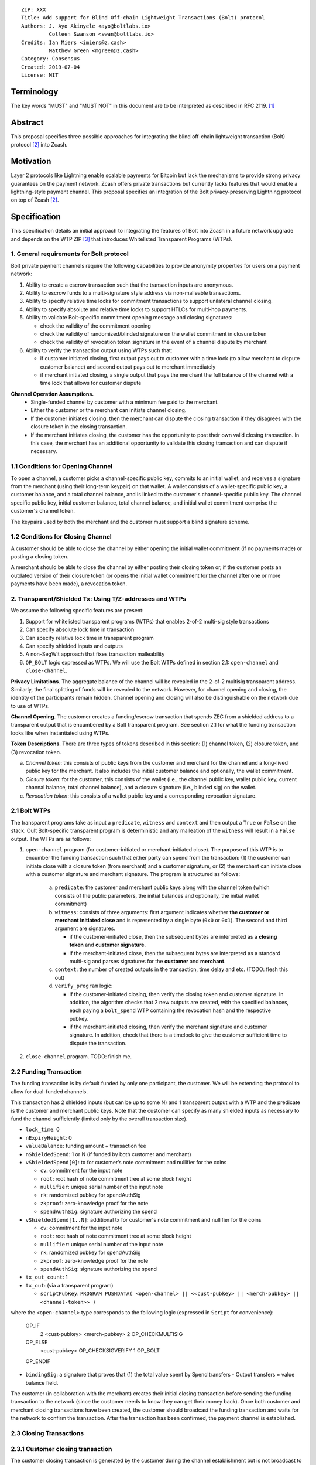 ::

  ZIP: XXX
  Title: Add support for Blind Off-chain Lightweight Transactions (Bolt) protocol
  Authors: J. Ayo Akinyele <ayo@boltlabs.io>
           Colleen Swanson <swan@boltlabs.io>
  Credits: Ian Miers <imiers@z.cash>
           Matthew Green <mgreen@z.cash>
  Category: Consensus
  Created: 2019-07-04
  License: MIT


Terminology
===========

The key words "MUST" and "MUST NOT" in this document are to be interpreted as described in RFC 2119. [#RFC2119]_

Abstract
========

This proposal specifies three possible approaches for integrating the blind off-chain lightweight transaction (Bolt) protocol [#bolt-paper]_ into Zcash.

Motivation
==========

Layer 2 protocols like Lightning enable scalable payments for Bitcoin but lack the mechanisms to provide strong privacy guarantees on the payment network. Zcash offers private transactions but currently lacks features that would enable a lightning-style payment channel. This proposal specifies an integration of the Bolt privacy-preserving Lightning protocol on top of Zcash [#bolt-paper]_.

Specification
=============

This specification details an initial approach to integrating the features of Bolt into Zcash in a future network upgrade and depends on the WTP ZIP [#wtp-programs]_ that introduces Whitelisted Transparent Programs (WTPs).

1. General requirements for Bolt protocol
--------------------------

Bolt private payment channels require the following capabilities to provide anonymity properties for users on a payment network:

(1) Ability to create a escrow transaction such that the transaction inputs are anonymous.
(2) Ability to escrow funds to a multi-signature style address via non-malleable transactions.
(3) Ability to specify relative time locks for commitment transactions to support unilateral channel closing.
(4) Ability to specify absolute and relative time locks to support HTLCs for multi-hop payments.
(5) Ability to validate Bolt-specific commitment opening message and closing signatures:

    - check the validity of the commitment opening
    - check the validity of randomized/blinded signature on the wallet commitment in closure token
    - check the validity of revocation token signature in the event of a channel dispute by merchant

(6) Ability to verify the transaction output using WTPs such that:

    - if customer initiated closing, first output pays out to customer with a time lock (to allow merchant to dispute customer balance) and second output pays out to merchant immediately
    - if merchant initiated closing, a single output that pays the merchant the full balance of the channel with a time lock that allows for customer dispute

**Channel Operation Assumptions.**
 - Single-funded channel by customer with a minimum fee paid to the merchant.
 - Either the customer or the merchant can initiate channel closing.
 - If the customer initiates closing, then the merchant can dispute the closing transaction if they disagrees with the closure token in the closing transaction.
 - If the merchant initiates closing, the customer has the opportunity to post their own valid closing transaction. In this case, the merchant has an additional opportunity to validate this closing transaction and can dispute if necessary.

1.1 Conditions for Opening Channel
-------------

To open a channel, a customer picks a channel-specific public key, commits to an initial wallet, and receives a signature from the merchant (using their long-term keypair) on that wallet. A wallet consists of a wallet-specific public key, a customer balance, and a total channel balance, and is linked to the customer's channel-specific public key. The channel specific public key, initial customer balance, total channel balance, and initial wallet commitment comprise the customer's channel token.

The keypairs used by both the merchant and the customer must support a blind signature scheme.

1.2 Conditions for Closing Channel
-------------

A customer should be able to close the channel by either opening the initial wallet commitment (if no payments made) or posting a closing token.

A merchant should be able to close the channel by either posting their closing token or, if the customer posts an outdated version of their closure token (or opens the initial wallet commitment for the channel after one or more payments have been made), a revocation token.

2. Transparent/Shielded Tx: Using T/Z-addresses and WTPs
-------------

We assume the following specific features are present:

(1) Support for whitelisted transparent programs (WTPs) that enables 2-of-2 multi-sig style transactions
(2) Can specify absolute lock time in transaction
(3) Can specify relative lock time in transparent program
(4) Can specify shielded inputs and outputs
(5) A non-SegWit approach that fixes transaction malleability
(6) ``OP_BOLT`` logic expressed as WTPs. We will use the Bolt WTPs defined in section 2.1: ``open-channel`` and ``close-channel``.

**Privacy Limitations**. The aggregate balance of the channel will be revealed in the 2-of-2 multisig transparent address. Similarly, the final splitting of funds will be revealed to the network. However, for channel opening and closing, the identity of the participants remain hidden. Channel opening and closing will also be distinguishable on the network due to use of WTPs.

**Channel Opening**. The customer creates a funding/escrow transaction that spends ZEC from a shielded address to a transparent output that is encumbered by a Bolt transparent program. See section 2.1 for what the funding transaction looks like when instantiated using WTPs.

**Token Descriptions**. There are three types of tokens described in this section: (1) channel token, (2) closure token, and (3) revocation token.

(a) *Channel token*: this consists of public keys from the customer and merchant for the channel and a long-lived public key for the merchant. It also includes the initial customer balance and optionally, the wallet commitment.
(b) *Closure token*: for the customer, this consists of the wallet (i.e., the channel public key, wallet public key, current channal balance, total channel balance), and a closure signature (i.e., blinded sig) on the wallet.
(c) *Revocation token*: this consists of a wallet public key and a corresponding revocation signature.

2.1 Bolt WTPs
--------------

The transparent programs take as input a ``predicate``, ``witness`` and ``context`` and then output a ``True`` or ``False`` on the stack. Oult Bolt-specific transparent program is deterministic and any malleation of the ``witness`` will result in a ``False`` output. The WTPs are as follows:

1. ``open-channel`` program (for customer-initiated or merchant-initiated close). The purpose of this WTP is to encumber the funding transaction such that either party can spend from the transaction: (1) the customer can initiate close with a closure token (from merchant) and a customer signature, or (2) the merchant can initiate close with a customer signature and merchant signature. The program is structured as follows:
    
        (a) ``predicate``: the customer and merchant public keys along with the channel token (which consists of the public parameters, the initial balances and optionally, the initial wallet commitment)
	(b) ``witness``: consists of three arguments: first argument indicates whether **the customer or merchant initiated close** and is represented by a single byte (``0x0`` or ``0x1``). The second and third argument are signatures.
	
	    - if the customer-initiated close, then the subsequent bytes are interpreted as a **closing token** and **customer signature**.
	    - if the merchant-initiated close, then the subsequent bytes are interpreted as a standard multi-sig and parses signatures for the **customer** and **merchant**.
	    
	(c) ``context``: the number of created outputs in the transaction, time delay and etc. (TODO: flesh this out) 
	(d) ``verify_program`` logic:
	
	    - if the customer-initiated closing, then verify the closing token and customer signature. In addition, the algorithm checks that 2 new outputs are created, with the specified balances, each paying a ``bolt_spend`` WTP containing the revocation hash and the respective pubkey.
	    - if the merchant-initiated closing, then verify the merchant signature and customer signature. In addition, check that there is a timelock to give the customer sufficient time to dispute the transaction.

2. ``close-channel`` program. TODO: finish me.



2.2 Funding Transaction
-------------
The funding transaction is by default funded by only one participant, the customer. We will be extending the protocol to allow for dual-funded channels.

This transaction has 2 shielded inputs (but can be up to some N) and 1 transparent output with a WTP and the predicate is the customer and merchant public keys. Note that the customer can specify as many shielded inputs as necessary to fund the channel sufficiently (limited only by the overall transaction size).

* ``lock_time``: 0
* ``nExpiryHeight``: 0
* ``valueBalance``: funding amount + transaction fee
* ``nShieldedSpend``: 1 or N (if funded by both customer and merchant)
* ``vShieldedSpend[0]``: tx for customer’s note commitment and nullifier for the coins

  - ``cv``: commitment for the input note
  - ``root``: root hash of note commitment tree at some block height
  - ``nullifier``: unique serial number of the input note
  - ``rk``: randomized pubkey for spendAuthSig
  - ``zkproof``: zero-knowledge proof for the note
  - ``spendAuthSig``: signature authorizing the spend

* ``vShieldedSpend[1..N]``: additional tx for customer's note commitment and nullifier for the coins

  - ``cv``: commitment for the input note
  - ``root``: root hash of note commitment tree at some block height
  - ``nullifier``: unique serial number of the input note
  - ``rk``: randomized pubkey for spendAuthSig
  - ``zkproof``: zero-knowledge proof for the note
  - ``spendAuthSig``: signature authorizing the spend
* ``tx_out_count``: 1
* ``tx_out``: (via a transparent program)

  - ``scriptPubKey``: ``PROGRAM PUSHDATA( <open-channel> || <<cust-pubkey> || <merch-pubkey> || <channel-token>> )``

where the ``<open-channel>`` type corresponds to the following logic (expressed in ``Script`` for convenience):

	OP_IF
	  2 <cust-pubkey> <merch-pubkey> 2 OP_CHECKMULTISIG
	OP_ELSE
	  <cust-pubkey> OP_CHECKSIGVERIFY 1 OP_BOLT
	OP_ENDIF

* ``bindingSig``: a signature that proves that (1) the total value spent by Spend transfers - Output transfers = value balance field.

The customer (in collaboration with the merchant) creates their initial closing transaction before sending the funding transaction to the network (since  the customer needs to know they can get their money back). Once both customer and merchant closing transactions have been created, the customer should broadcast the funding transaction and waits for the network to confirm the transaction. After the transaction has been confirmed, the payment channel is established.

2.3 Closing Transactions
-------------
2.3.1 Customer closing transaction
----
The customer closing transaction is generated by the customer during the channel establishment but is not broadcast to the network. The customer's closing transaction (below) contains two outputs: (1) an output that can be spent immediately by the merchant and (2) another output that can be spent by either the customer after a relative timeout or the merchant with a revocation token. This approach allows the merchant to see the customer's closing transaction and spend the output with a revocation token if the customer posted an outdated closure token.

The customer's closing transaction is described below.

* ``version``: specify version number
* ``groupid``: specify group id
* ``locktime``: should be set such that closing transactions can be included in a current block.
* ``txin`` count: 1

   - ``txin[0]`` outpoint: references the funding transaction txid and output_index
   - ``txin[0]`` script bytes: 0
   - ``txin[0]`` script sig: ``PROGRAM PUSHDATA( <open-channel> || <<customer> || <close-token> || <cust-sig>> )``

* ``txout`` count: 2
* ``txouts``:

  * ``to_customer``: a timelocked WTP output sending funds back to the customer with a time delay.
      - ``amount``: balance paid back to customer
      - ``nSequence: <time-delay>``
      - ``scriptPubKey``: ``PROGRAM PUSHDATA( <close-channel> || <<cust-pubkey> || <merch-pubkey> || <revocation-pubkey>>  )``

  * ``to_merchant``: a P2PKH to merch-pubkey output (sending funds back to the merchant), i.e.
      * ``scriptPubKey``: ``0 <20-byte-key-hash of merch-pubkey>``
      * ``amount``: balance paid to merchant
      * ``nSequence``: 0

To redeem the ``to_customer`` output, the customer presents a ``scriptSig`` with the customer signature after a time delay as follows:

	``PROGRAM PUSHDATA( <close-channel> || <<customer> || <cust-sig> || <block-height>> )``

where the ``witness`` consists of a first byte ``0x0`` to indicate customer spend followed by the customer signature and the current block height (used to ensure that timeout reached) and where the ``<cust-close>`` type corresponds to the following logic (expressed in ``Script`` for convenience):

	``OP_IF``
	  ``<revocation-pubkey> <merch-pubkey> 2 OP_BOLT``
	``OP_ELSE``
	  ``<time-delay> OP_CSV OP_DROP <cust-pubkey> OP_CHECKSIGVERIFY``
	``OP_ENDIF``

If the customer posted an outdated closing token, the merchant can redeem the ``to_customer`` output by posting a transaction with the following ``scriptSig``:

	``PROGRAM PUSHDATA( <close-channel> || <<merchant> || <revocation-token> || <merch-sig>> )``

where the ``witness`` consists of a first byte ``0x1`` to indicate merchant spend followed by the revocation token and the merchant signature.

2.3.2 Merchant closing transaction
----
The merchant can create their own initial closing transaction as follows and obtain the customer signature during the establishment phase.

* ``version``: specify version number
* ``groupid``: specify group id
* ``locktime``: should be set such that closing transactions can be included in a current block.
* ``txin`` count: 1

   - ``txin[0]`` outpoint: references the funding transaction txid and output_index
   - ``txin[0]`` script bytes: 0
   - ``txin[0]`` script sig: ``PROGRAM PUSHDATA( <open-channel> || <<merchant> || <cust-sig> || <merch-sig>> )``

* ``txout`` count: 1
* ``txouts``:

  * ``to_merchant``: a timelocked WTP output sending all the funds in the channel back to the merchant with a time delay
      - ``amount``: full balance paid back to merchant
      - ``nSequence: <time-delay>``
      - ``scriptPubKey``: ``PROGRAM PUSHDATA( <close-channel> || <<merch-pubkey> || <cust-pubkey>> )``

where the ``<close-channel>`` type corresponds to the following logic (expressed in ``Script`` for convenience):

		OP_IF
	  	  <cust-pubkey> OP_CHECKSIGVERIFY 1 OP_BOLT
		OP_ELSE
		  <time-delay> OP_CSV OP_DROP <merch-pubkey> OP_CHECKSIGVERIFY
		OP_ENDIF

After each payment on the channel, the customer obtains a closing token for the updated channel balance and provides the merchant a revocation token for the previous state along with the associated wallet public key (this invalidates the pub key). If the customer initiated closing, the merchant can use the revocation token to spend the funds of the channel if the customer posts an outdated closing transaction.

2.4 Channel Closing
-------------
To close the channel, the customer can initiate by posting the most recent closing transaction that spends from the multi-signature transparent address with inputs that satisfies the script and the ``OP_BOLT`` opcode in mode 1. This consists of a closing token (i.e., merchant signature on the wallet state) or an opening of the initial wallet commitment (if there were no payments on the channel).

Once the timeout has been reached, the customer can post a transaction that claims the output of the customer closing transaction to a shielded output (see below for an example). Before the timeout, the merchant can claim the funds from the ``to_customer`` output by posting a revocation token, if they have one.

The merchant can immediately claim the ``to_merchant`` output from the customer closing transaction to a shielded address by presenting their P2PKH address.

Because we do not know how to encumber the outputs of shielded outputs right now, we will rely on a standard transaction to move funds from the closing transaction into a shielded address as follows:

* ``version``: 2
* ``groupid``: specify group id
* ``locktime``: 0
* ``txin`` count: 1
   * ``txin[0]`` outpoint: ``txid`` and ``output_index``
   * ``txin[0]`` sequence: 0xFFFFFFFF
   * ``txin[0]`` script bytes: 0
   * ``txin[0]`` script sig: ``0 <cust-sig> <merch-sig>``
* ``nShieldedOutput``: 1
* ``vShieldedOutput[0]``:
   - ``cv``: commitment for the output note
   - ``cmu``: ...
   - ``ephemeralKey``:ephemeral public key
   - ``encCiphertext``: encrypted output note (part 1)
   - ``outCiphertext``: encrypted output note (part 2)
   - ``zkproof``: zero-knowledge proof for the note

The merchant can initiate closing by posting the initial closing transaction from establishing the channel that pays the merchant the full balance of the channel with a time lock that allows for customer dispute. After the time delay, the merchant can then post a separate standard transaction that moves the claimed funds to a shielded address.

Rationale
---------

TODO: ZIPs defining new program types MUST include a section explaining how any potential sources of malleability are handled.

Reference Implementation
========================

We are currently working on a reference implementation based on section 2 in a fork of Zcash here: https://github.com/boltlabs-inc/zcash.

References
==========

.. [#RFC2119] `Key words for use in RFCs to Indicate Requirement Levels <https://tools.ietf.org/html/rfc2119>`_
.. [#bolt-paper]  `Bolt: Anonymous Payment Channels for Decentralized Currencies <https://eprint.iacr.org/2016/701>`_
.. [#wtp-programs]  `ZIP XXX: Whitelisted Transparent Programs (Draft) <https://github.com/zcash/zips/pull/248>`_
